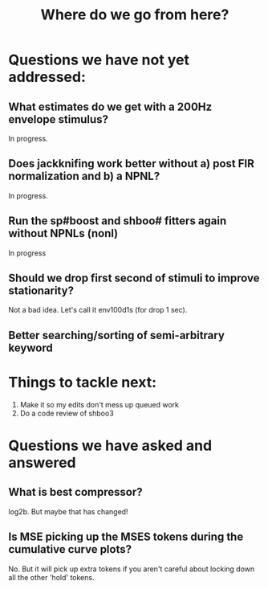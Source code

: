 #+TITLE: Where do we go from here?

* Questions we have not yet addressed:
** What estimates do we get with a 200Hz envelope stimulus?
   In progress.

** Does jackknifing work better without a) post FIR normalization and b) a NPNL?
   In progress. 

** Run the sp#boost and shboo# fitters again without NPNLs (nonl)
   In progress

** Should we drop first second of stimuli to improve stationarity?
   Not a bad idea. Let's call it env100d1s (for drop 1 sec).

** Better searching/sorting of semi-arbitrary keyword 
   
* Things to tackle next:
  1. Make it so my edits don't mess up queued work
  2. Do a code review of shboo3

* Questions we have asked and answered
** What is best compressor?
   log2b. But maybe that has changed!

** Is MSE picking up the MSES tokens during the cumulative curve plots?
   No. But it will pick up extra tokens if you aren't careful about locking down all the other 'hold' tokens.

